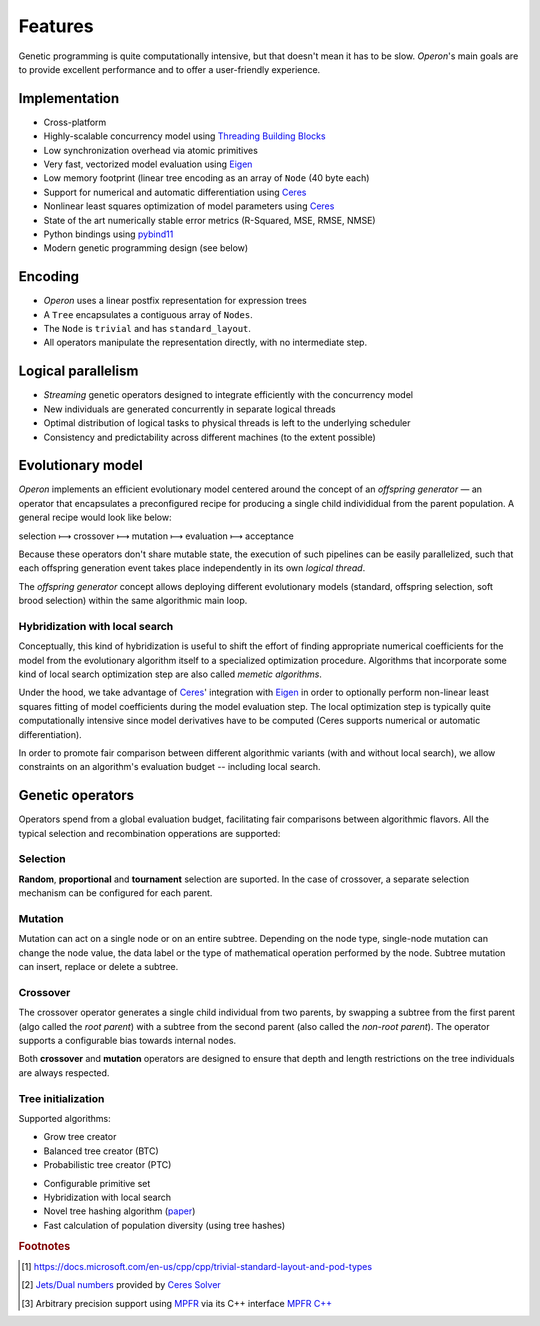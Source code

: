 Features
========

Genetic programming is quite computationally intensive, but that doesn't mean it has to be slow. 
*Operon*'s main goals are to provide excellent performance and to offer a user-friendly experience.

Implementation
--------------

* Cross-platform
* Highly-scalable concurrency model using `Threading Building Blocks <https://github.com/oneapi-src/oneTBB>`_
* Low synchronization overhead via atomic primitives
* Very fast, vectorized model evaluation using `Eigen <https://eigen.tuxfamily.org/>`_
* Low memory footprint (linear tree encoding as an array of ``Node`` (40 byte each)
* Support for numerical and automatic differentiation using `Ceres <http://ceres-solver.org/>`_
* Nonlinear least squares optimization of model parameters using `Ceres <http://ceres-solver.org/>`_
* State of the art numerically stable error metrics (R-Squared, MSE, RMSE, NMSE)
* Python bindings using `pybind11 <https://github.com/pybind/pybind11>`_
* Modern genetic programming design (see below)

Encoding
--------

* *Operon* uses a linear postfix representation for expression trees
* A ``Tree`` encapsulates a contiguous array of ``Nodes``. 
* The ``Node`` is ``trivial`` and has ``standard_layout``.
* All operators manipulate the representation directly, with no intermediate step.

Logical parallelism
-------------------

* *Streaming* genetic operators designed to integrate efficiently with the concurrency model
* New individuals are generated concurrently in separate logical threads
* Optimal distribution of logical tasks to physical threads is left to the underlying scheduler
* Consistency and predictability across different machines (to the extent possible)


Evolutionary model
------------------

*Operon* implements an efficient evolutionary model centered around the concept of an *offspring generator* ― an operator that encapsulates a preconfigured recipe for producing a single child individidual from the parent population. A general recipe would look like below: 

selection ⟼ crossover ⟼ mutation ⟼ evaluation ⟼ acceptance

Because these operators don't share mutable state, the execution of such pipelines can be easily parallelized, such that each offspring generation event takes place independently in its own *logical thread*.

The *offspring generator* concept allows deploying different evolutionary models (standard, offspring selection, soft brood selection) within the same algorithmic main loop.

Hybridization with local search
^^^^^^^^^^^^^^^^^^^^^^^^^^^^^^^
Conceptually, this kind of hybridization is useful to shift the effort of finding appropriate numerical coefficients for the model from the evolutionary algorithm itself to a specialized optimization procedure. Algorithms that incorporate some kind of local search optimization step are also called *memetic algorithms*. 

Under the hood, we take advantage of `Ceres <http://ceres-solver.org/>`_' integration with `Eigen <https://eigen.tuxfamily.org/>`_ in order to optionally perform non-linear least squares fitting of model coefficients during the model evaluation step. The local optimization step is typically quite computationally intensive since model derivatives have to be computed (Ceres supports numerical or automatic differentiation).

In order to promote fair comparison between different algorithmic variants (with and without local search), we allow constraints on an algorithm's evaluation budget -- including local search. 

Genetic operators
-----------------
Operators spend from a global evaluation budget, facilitating fair comparisons between algorithmic flavors. All the typical selection and recombination opperations are supported:

Selection
^^^^^^^^^
**Random**, **proportional** and **tournament** selection are suported. In the case of crossover, a separate selection mechanism can be configured for each parent.

Mutation
^^^^^^^^

Mutation can act on a single node or on an entire subtree. Depending on the node type, single-node mutation can change the node value, the data label or the type of mathematical operation performed by the node. Subtree mutation can insert, replace or delete a subtree.

Crossover
^^^^^^^^^

The crossover operator generates a single child individual from two parents, by swapping a subtree from the first parent (algo called the *root parent*) with a subtree from the second parent (also called the *non-root parent*). The operator supports a configurable bias towards internal nodes.  

Both **crossover** and **mutation** operators are designed to ensure that depth and length restrictions on the tree individuals are always respected.


Tree initialization
^^^^^^^^^^^^^^^^^^^

Supported algorithms: 

- Grow tree creator 
- Balanced tree creator (BTC)
- Probabilistic tree creator (PTC)
 
* Configurable primitive set

* Hybridization with local search
* Novel tree hashing algorithm (`paper <https://dblp.org/rec/journals/corr/abs-1902-00882>`_)
* Fast calculation of population diversity (using tree hashes)

.. rubric:: Footnotes
.. [#] https://docs.microsoft.com/en-us/cpp/cpp/trivial-standard-layout-and-pod-types
.. [#] `Jets/Dual numbers <http://ceres-solver.org/automatic_derivatives.html#dual-numbers-jets>`_ provided by `Ceres Solver <http://ceres-solver.org>`_
.. [#] Arbitrary precision support using `MPFR <https://www.mpfr.org>`_ via its C++ interface `MPFR C++ <http://www.holoborodko.com/pavel/mpfr/>`_
